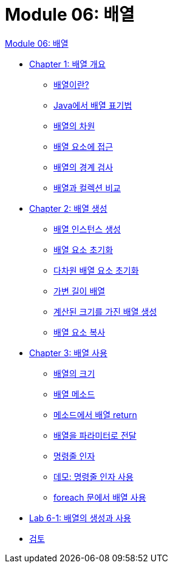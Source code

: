 = Module 06: 배열

link:./01_array.adoc[Module 06: 배열]

* link:./02_overview_array.adoc[Chapter 1: 배열 개요]
** link:./03_whatisarray.adoc[배열이란?]
** link:./04_array_in_java.adoc[Java에서 배열 표기법]
** link:./05_dimension.adoc[배열의 차원]
** link:./06_array_element_access.adoc[배열 요소에 접근]
** link:./07_array_boundary.adoc[배열의 경계 검사]
** link:./08_array_collection.adoc[배열과 컬렉션 비교]
* link:./09_array_creation.adoc[Chapter 2: 배열 생성]
** link:./10_create_array_instance.adoc[배열 인스턴스 생성]
** link:./11_initiate_element.adoc[배열 요소 초기화]
** link:./12_initiate_mutiple_dimension.adoc[다차원 배열 요소 초기화]
** link:./13_jagged_array.adoc[가변 길이 배열]
** link:./14_calcuated_length_array.adoc[계산된 크기를 가진 배열 생성]
** link:./15_copy_array_elements.adoc[배열 요소 복사]
* link:./16_using_array.adoc[Chapter 3: 배열 사용]
** link:./17_size_of_array.adoc[배열의 크기]
** link:./18_method_of_array.adoc[배열 메소드]
** link:./19_return_array.adoc[메소드에서 배열 return]
** link:./20_array_as_parameter.adoc[배열을 파라미터로 전달]
** link:./21_command_argument.adoc[명령줄 인자]
** link:./22_demo_using_commandline_argument.adoc[데모: 명령줄 인자 사용]
** link:./23_using_array_in_foreach.adoc[foreach 문에서 배열 사용]
* link:./24_lab_6-1.adoc[Lab 6-1: 배열의 생성과 사용]
* link:./25_review.adoc[검토]